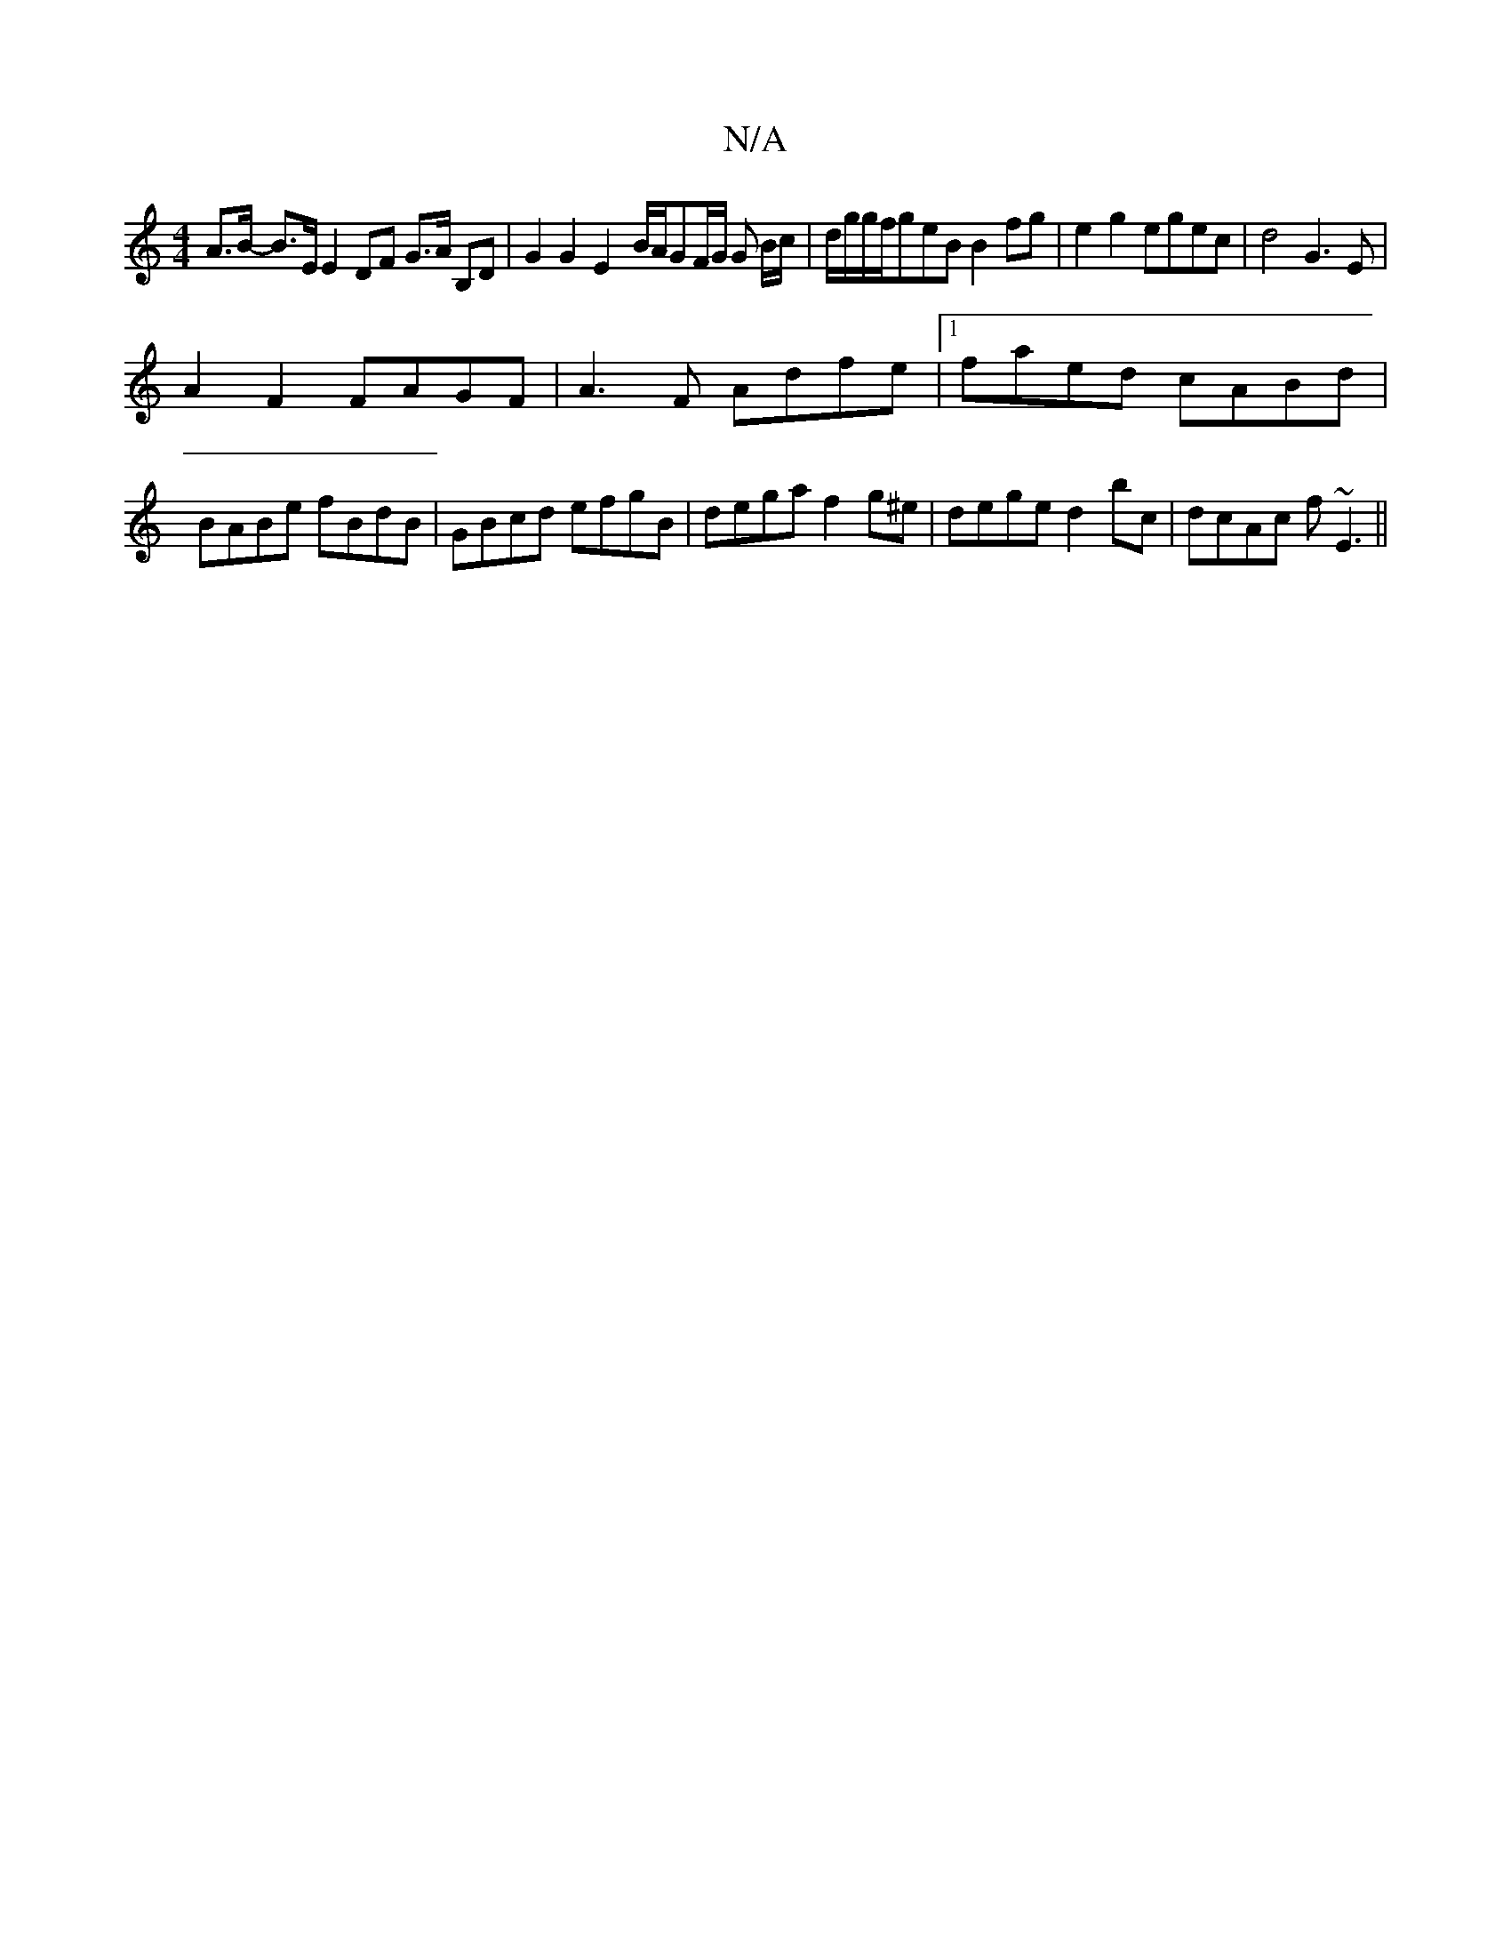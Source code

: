 X:1
T:N/A
M:4/4
R:N/A
K:Cmajor
A>B- B>E E2 DF G>A B,D|G2G2E2-B/2A/2GF/2G/2 G B/c/|d/g/g/f/geB B2 fg | e2g2 egec | d4 G3E|
A2 F2 FAGF|A3F Adfe|1 faed cABd|BABe fBdB|GBcd efgB|dega f2g^e|dege d2 bc|dcAc f~E3||

G|Bddg fdAF| E2-dA FAA